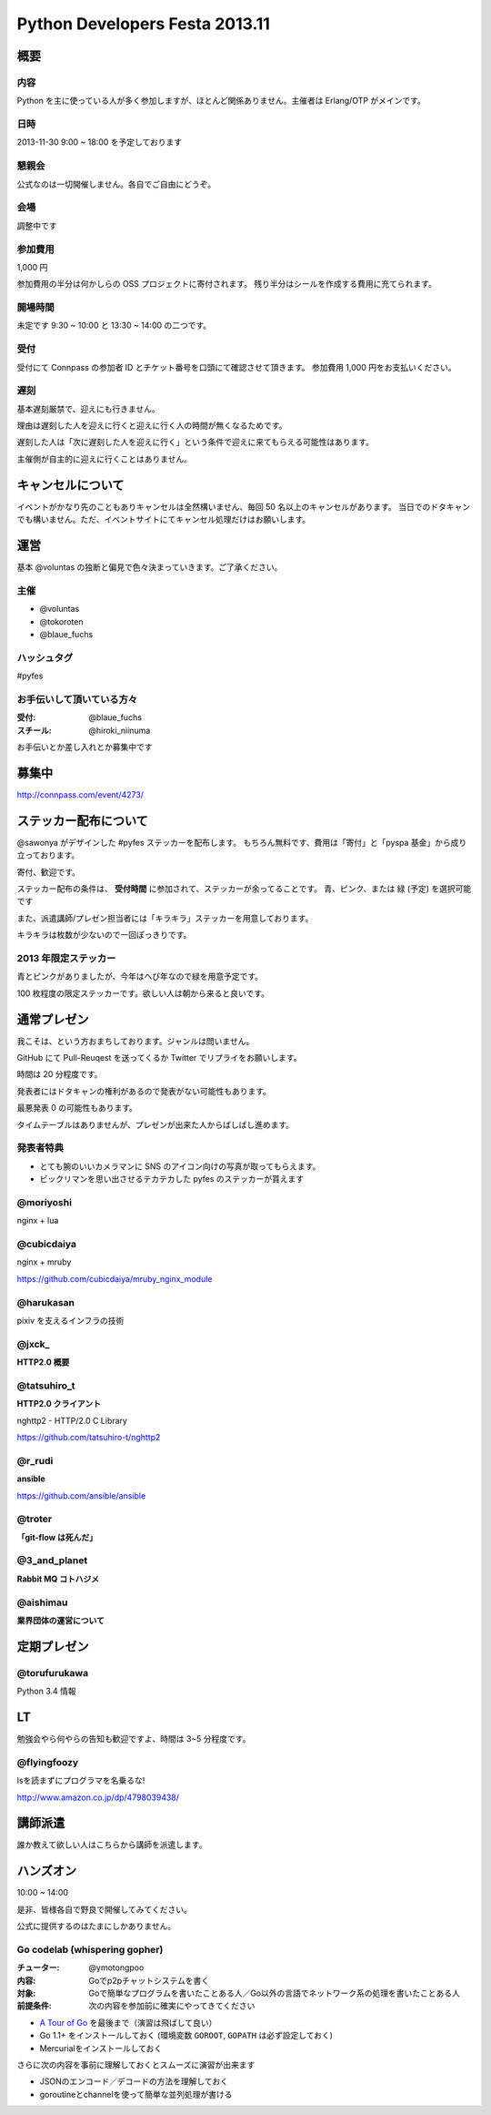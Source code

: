 ###############################
Python Developers Festa 2013.11
###############################

概要
====

内容
----

Python を主に使っている人が多く参加しますが、ほとんど関係ありません。主催者は Erlang/OTP がメインです。

日時
----

2013-11-30 9:00 ~ 18:00 を予定しております

懇親会
------

公式なのは一切開催しません。各自でご自由にどうぞ。

会場
----

調整中です

参加費用
--------

1,000 円

参加費用の半分は何かしらの OSS プロジェクトに寄付されます。
残り半分はシールを作成する費用に充てられます。

開場時間
--------

未定です
9:30 ~ 10:00 と 13:30 ~ 14:00 の二つです。

受付
----

受付にて Connpass の参加者 ID とチケット番号を口頭にて確認させて頂きます。
参加費用 1,000 円をお支払いください。

遅刻
----

基本遅刻厳禁で、迎えにも行きません。

理由は遅刻した人を迎えに行くと迎えに行く人の時間が無くなるためです。

遅刻した人は「次に遅刻した人を迎えに行く」という条件で迎えに来てもらえる可能性はあります。

主催側が自主的に迎えに行くことはありません。

キャンセルについて
==================

イベントがかなり先のこともありキャンセルは全然構いません、毎回 50 名以上のキャンセルがあります。
当日でのドタキャンでも構いません。ただ、イベントサイトにてキャンセル処理だけはお願いします。

運営
====

基本 @voluntas の独断と偏見で色々決まっていきます。ご了承ください。

主催
----

- @voluntas
- @tokoroten
- @blaue_fuchs

ハッシュタグ
------------

#pyfes

お手伝いして頂いている方々
--------------------------

:受付: @blaue_fuchs
:スチール: @hiroki_niinuma

お手伝いとか差し入れとか募集中です

募集中
======

http://connpass.com/event/4273/

ステッカー配布について
======================

@sawonya がデザインした #pyfes ステッカーを配布します。
もちろん無料です、費用は「寄付」と「pyspa 基金」から成り立っております。

寄付、歓迎です。

ステッカー配布の条件は、 **受付時間** に参加されて、ステッカーが余ってることです。
青、ピンク、または 緑 (予定) を選択可能です

また、派遣講師/プレゼン担当者には「キラキラ」ステッカーを用意しております。

キラキラは枚数が少ないので一回ぽっきりです。

2013 年限定ステッカー
---------------------

青とピンクがありましたが、今年はへび年なので緑を用意予定です。

100 枚程度の限定ステッカーです。欲しい人は朝から来ると良いです。

通常プレゼン
============

我こそは、という方おまちしております。ジャンルは問いません。

GitHub にて Pull-Reuqest を送ってくるか Twitter でリプライをお願いします。

時間は 20 分程度です。

発表者にはドタキャンの権利があるので発表がない可能性もあります。

最悪発表 0 の可能性もあります。

タイムテーブルはありませんが、プレゼンが出来た人からばしばし進めます。

発表者特典
----------

- とても腕のいいカメラマンに SNS のアイコン向けの写真が取ってもらえます。
- ビックリマンを思い出させるテカテカした pyfes のステッカーが貰えます

@moriyoshi
----------

nginx + lua

@cubicdaiya
-----------

nginx + mruby

https://github.com/cubicdaiya/mruby_nginx_module

@harukasan
-----------

pixiv を支えるインフラの技術

@jxck_
------

**HTTP2.0 概要**

@tatsuhiro_t
------------

**HTTP2.0 クライアント**

nghttp2 - HTTP/2.0 C Library

https://github.com/tatsuhiro-t/nghttp2

@r_rudi
-------

**ansible**

https://github.com/ansible/ansible

@troter
-------

**「git-flow は死んだ」**


@3_and_planet
----------

**Rabbit MQ コトハジメ**

@aishimau
----------

**業界団体の運営について**


定期プレゼン
============

@torufurukawa
-------------

Python 3.4 情報

LT
==

勉強会やら何やらの告知も歓迎ですよ、時間は 3~5 分程度です。

@flyingfoozy
------------

lsを読まずにプログラマを名乗るな!

http://www.amazon.co.jp/dp/4798039438/

講師派遣
========

誰か教えて欲しい人はこちらから講師を派遣します。

ハンズオン
==========

10:00 ~ 14:00

是非、皆様各自で野良で開催してみてください。

公式に提供するのはたまにしかありません。

Go codelab (whispering gopher)
------------------------------

:チューター: @ymotongpoo
:内容: Goでp2pチャットシステムを書く
:対象: Goで簡単なプログラムを書いたことある人／Go以外の言語でネットワーク系の処理を書いたことある人
:前提条件: 次の内容を参加前に確実にやってきてください

* `A Tour of Go <http://tour.golang.org>`_ を最後まで（演習は飛ばして良い）
* Go 1.1+ をインストールしておく (環境変数 ``GOROOT``, ``GOPATH`` は必ず設定しておく)
* Mercurialをインストールしておく

さらに次の内容を事前に理解しておくとスムーズに演習が出来ます

* JSONのエンコード／デコードの方法を理解しておく
* goroutineとchannelを使って簡単な並列処理が書ける
